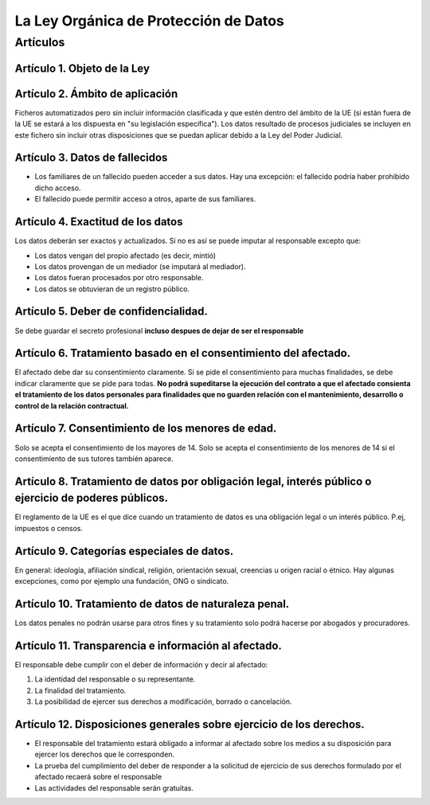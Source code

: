 La Ley Orgánica de Protección de Datos
=================================================

Artículos
--------------------------------------------------


Artículo 1. Objeto de la Ley
~~~~~~~~~~~~~~~~~~~~~~~~~~~~~~~~~~~~~~~~~~~~~~~~~~~~


Artículo 2. Ámbito de aplicación
~~~~~~~~~~~~~~~~~~~~~~~~~~~~~~~~~~~~~~~~~~~~~~~~~~~~

Ficheros automatizados pero sin incluir información clasificada y que estén dentro del ámbito de la UE (si están fuera de la UE se estará a los dispuesta en "su legislación específica"). Los datos resultado de procesos judiciales se incluyen en este fichero sin incluir otras disposiciones que se puedan aplicar debido a la Ley del Poder Judicial.

Artículo 3. Datos de fallecidos
~~~~~~~~~~~~~~~~~~~~~~~~~~~~~~~~~~~~~~~~~~~~~~~~~~~~

* Los familiares de un fallecido pueden acceder a sus datos. Hay una excepción: el fallecido podría haber prohibido dicho acceso.
* El fallecido puede permitir acceso a otros, aparte de sus familiares.

Artículo 4. Exactitud de los datos
~~~~~~~~~~~~~~~~~~~~~~~~~~~~~~~~~~~~~~~~~~~~~~~~~~~~

Los datos deberán ser exactos y actualizados. Si no es así se puede imputar al responsable excepto que:

* Los datos vengan del propio afectado (es decir, mintió)
* Los datos provengan de un mediador (se imputará al mediador).
* Los datos fueran procesados por otro responsable.
* Los datos se obtuvieran de un registro público.


Artículo 5. Deber de confidencialidad.
~~~~~~~~~~~~~~~~~~~~~~~~~~~~~~~~~~~~~~~~~~~~~~~~~~~~

Se debe guardar el secreto profesional **incluso despues de dejar de ser el responsable**



Artículo 6. Tratamiento basado en el consentimiento del afectado.
~~~~~~~~~~~~~~~~~~~~~~~~~~~~~~~~~~~~~~~~~~~~~~~~~~~~~~~~~~~~~~~~~~~~~



El afectado debe dar su consentimiento claramente. Si se pide el consentimiento para muchas finalidades, se debe indicar claramente que se pide para todas. **No podrá supeditarse la ejecución del contrato a que el afectado consienta el
tratamiento de los datos personales para finalidades que no guarden relación con el
mantenimiento, desarrollo o control de la relación contractual.**

Artículo 7. Consentimiento de los menores de edad.
~~~~~~~~~~~~~~~~~~~~~~~~~~~~~~~~~~~~~~~~~~~~~~~~~~~~

Solo se acepta el consentimiento de los mayores de 14. Solo se acepta el consentimiento de los menores de 14 si el consentimiento de sus tutores también aparece.

Artículo 8. Tratamiento de datos por obligación legal, interés público o ejercicio de poderes públicos.
~~~~~~~~~~~~~~~~~~~~~~~~~~~~~~~~~~~~~~~~~~~~~~~~~~~~~~~~~~~~~~~~~~~~~~~~~~~~~~~~~~~~~~~~~~~~~~~~~~~~~~~~

El reglamento de la UE es el que dice cuando un tratamiento de datos es una obligación legal o un interés público. P.ej, impuestos o censos.

Artículo 9. Categorías especiales de datos.
~~~~~~~~~~~~~~~~~~~~~~~~~~~~~~~~~~~~~~~~~~~~~~~~~~~~


En general: ideología, afiliación sindical, religión, orientación sexual, creencias u origen racial o étnico. Hay algunas excepciones, como por ejemplo una fundación, ONG o sindicato.

Artículo 10. Tratamiento de datos de naturaleza penal.
~~~~~~~~~~~~~~~~~~~~~~~~~~~~~~~~~~~~~~~~~~~~~~~~~~~~~~~~~~~~~~~~~~~~~~~~~~~~~~~~~~~~~~~~~~~~~~~~~~~~~~~~

Los datos penales no podrán usarse para otros fines y su tratamiento solo podrá hacerse por abogados y procuradores.

Artículo 11. Transparencia e información al afectado.
~~~~~~~~~~~~~~~~~~~~~~~~~~~~~~~~~~~~~~~~~~~~~~~~~~~~

El responsable debe cumplir con el deber de información y decir al afectado:

1. La identidad del responsable o su representante.
2. La finalidad del tratamiento.
3. La posibilidad de ejercer sus derechos a modificación, borrado o cancelación.

Artículo 12. Disposiciones generales sobre ejercicio de los derechos.
~~~~~~~~~~~~~~~~~~~~~~~~~~~~~~~~~~~~~~~~~~~~~~~~~~~~~~~~~~~~~~~~~~~~~~~~~~~~~~~~


* El responsable del tratamiento estará obligado a informar al afectado sobre los medios a su disposición para ejercer los derechos que le corresponden.
* La prueba del cumplimiento del deber de responder a la solicitud de ejercicio de sus derechos formulado por el afectado recaerá sobre el responsable
* Las actividades del responsable serán gratuitas.






